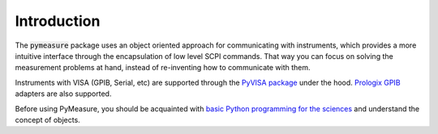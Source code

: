 Introduction
============

The :code:`pymeasure` package uses an object oriented approach for communicating with instruments, which provides a more intuitive interface through the encapsulation of low level SCPI commands. That way you can focus on solving the measurement problems at hand, instead of re-inventing how to communicate with them. 

Instruments with VISA (GPIB, Serial, etc) are supported through the `PyVISA package`_ under the hood. `Prologix GPIB`_ adapters are also supported.

.. _PyVISA package: http://pyvisa.readthedocs.org/en/master/
.. _Prologix GPIB: http://prologix.biz/

Before using PyMeasure, you should be acquainted with `basic Python programming for the sciences`_ and understand the concept of objects.

.. _basic Python programming for the sciences: https://scipy-lectures.github.io/